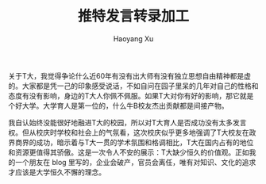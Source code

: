#+TITLE: 推特发言转录加工
#+AUTHOR: Haoyang Xu

关于T大，我觉得争论什么近60年有没有出大师有没有独立思想自由精神都是虚的。大家都是凭一己的印象感受说话，不如自问在园子里呆的几年对自己的性格和态度有没有影响，身边的T大人你佩不佩服。如果T大对你有好的影响，那它就是个好大学。大学育人是第一位的，什么牛B校友杰出贡献都是间接产物。

我自认始终没能很好地融进T大的校园，所以对T大育人是否成功没有太多发言权。但从校庆时学校和社会上的气氛看，这次校庆似乎更多地强调了T大校友在政界商界的成功，暗示着与T大一贯的学术氛围和格调相比，T大在国内占有的地位和资源更值得其骄傲。这是一次令人不安的展示：T大缺少恒久的价值观。正如我的一个朋友在 blog 里写的，企业会破产，官员会离任，唯有对知识、文化的追求才应该是大学恒久不懈的理念。
